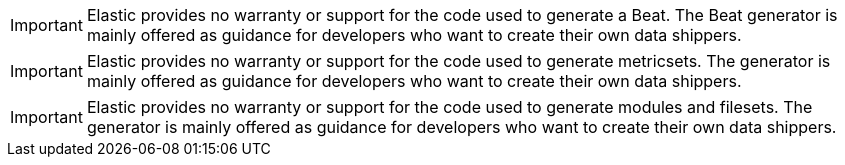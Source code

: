 // tag::beat-generator[]
IMPORTANT: Elastic provides no warranty or support for the code used to generate
a Beat. The Beat generator is mainly offered as guidance for developers who want
to create their own data shippers.

// end::beat-generator[]

// tag::metricset-generator[]
IMPORTANT: Elastic provides no warranty or support for the code used to generate
metricsets. The generator is mainly offered as guidance for developers who want
to create their own data shippers.

// end::metricset-generator[]

// tag::filebeat-generator[]
IMPORTANT: Elastic provides no warranty or support for the code used to generate
modules and filesets. The generator is mainly offered as guidance for developers
who want to create their own data shippers.

// end::filebeat-generator[]